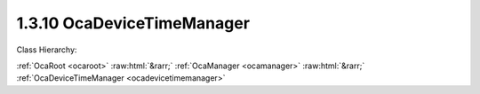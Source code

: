 .. _ocadevicetimemanager:

1.3.10  OcaDeviceTimeManager
============================

Class Hierarchy:

:ref:`OcaRoot <ocaroot>` :raw:html:`&rarr;` :ref:`OcaManager <ocamanager>` :raw:html:`&rarr;` :ref:`OcaDeviceTimeManager <ocadevicetimemanager>` 

.. cpp:class:: OcaDeviceTimeManager: OcaManager

    Manager that allows controlling and monitoring a device's time-of-day clock, and that collects the device's time source objects.  
    
     - Must be instantiated once in every device that has more than one time source object. In this context, a "time source object" is an instance of  **OcaTimeSource** or a subclass of it.
       
    
     - If instantiated, object number must be 10.
      Note: The clock value is accessible via Get and Set methods, but has not been defined as a public property because its value is volatile and should not cause property-change events. The current value of the  **OcaTimeSource** object designated by the  **CurrentDeviceTimeSource** property of this Manager is known as the  **Device Time** . The property  **TimeSources** was added in version 2 of this class.

    **Properties**:

    .. _ocadevicetimemanager_classid:

    .. cpp:member:: static const OcaClassID ClassID = "1.3.10"

        Number that uniquely identifies the class. Note that this differs from the object number, which identifies the instantiated object. This property is an override of the  **OcaRoot** property.

        This property has id ``3.1``.

    .. _ocadevicetimemanager_classversion:

    .. cpp:member:: static const OcaClassVersionNumber ClassVersion = 2

        Identifies the interface version of the class. Any change to the class definition leads to a higher class version. This property is an override of the  **OcaRoot** property.

        This property has id ``3.2``.

    .. _ocadevicetimemanager_timesources:

    .. cpp:member:: OcaList<OcaONo> TimeSources

        The list of ONos of OcaTimeSource objects in this device

        This property has id ``3.1``.

    .. _ocadevicetimemanager_currentdevicetimesource:

    .. cpp:member:: OcaONo CurrentDeviceTimeSource

        The current time source for this device's device time, or zero if none.

        This property has id ``3.2``.

    .. _ocadevicetimemanager_devicetimeptp:

    .. cpp:member:: OcaTimePTP DeviceTimePTP

        The current device time. Defined as a private property so that clock updates don't generate property-change events.

        This property has id ``3.0``.

    Properties inherited from :ref:`OcaRoot <OcaRoot>`:
    
    - :cpp:texpr:`OcaONo` :ref:`OcaRoot::ObjectNumber <OcaRoot_ObjectNumber>`
    
    - :cpp:texpr:`OcaBoolean` :ref:`OcaRoot::Lockable <OcaRoot_Lockable>`
    
    - :cpp:texpr:`OcaString` :ref:`OcaRoot::Role <OcaRoot_Role>`
    
    

    **Methods**:

    .. _ocadevicetimemanager_getdevicetimentp:

    .. cpp:function:: OcaStatus GetDeviceTimeNTP(OcaTimeNTP &DeviceTime)

        Get current value of device time-of-day clock in NTP format. Return value indicates whether value was successfully retrieved. This method is  _optional_ and  _deprecated_ .

        This method has id ``3.1``.

        :param OcaTimeNTP DeviceTime: Output parameter.

    .. _ocadevicetimemanager_setdevicetimentp:

    .. cpp:function:: OcaStatus SetDeviceTimeNTP(OcaTimeNTP DeviceTime)

        Sets device time-of-day clock in NTP format. Return value indicates whether value was successfully set. Not available if a time source is identified in property CurrentDeviceTimeSource. This method is  _optional_ and  _deprecated_ .

        This method has id ``3.2``.

        :param OcaTimeNTP DeviceTime: Input parameter.

    .. _ocadevicetimemanager_gettimesources:

    .. cpp:function:: OcaStatus GetTimeSources(OcaList<OcaONo> &TimeSourceONos)

        Returns list of object numbers of OcaTimeSource instances in this device. Return value indicates whether list was successfully retrieved.

        This method has id ``3.3``.

        :param OcaList<OcaONo> TimeSourceONos: Output parameter.

    .. _ocadevicetimemanager_getcurrentdevicetimesource:

    .. cpp:function:: OcaStatus GetCurrentDeviceTimeSource(OcaONo &TimeSourceONo)

        Retrieves ONo of current time source object, or zero if none. Return value indicates whether value was successfully retrieved.

        This method has id ``3.4``.

        :param OcaONo TimeSourceONo: Output parameter.

    .. _ocadevicetimemanager_setcurrentdevicetimesource:

    .. cpp:function:: OcaStatus SetCurrentDeviceTimeSource(OcaONo TimeSourceONo)

        Sets ONo of current time source object, or zero if none. Return value indicates whether value was successfully retrieved.

        This method has id ``3.5``.

        :param OcaONo TimeSourceONo: Input parameter.

    .. _ocadevicetimemanager_getdevicetimeptp:

    .. cpp:function:: OcaStatus GetDeviceTimePTP(OcaTimePTP &DeviceTime)

        Get current value of device time-of-day clock in PTP format. Return value indicates whether value was successfully retrieved.

        This method has id ``3.6``.

        :param OcaTimePTP DeviceTime: Output parameter.

    .. _ocadevicetimemanager_setdevicetimeptp:

    .. cpp:function:: OcaStatus SetDeviceTimePTP(OcaTimePTP DeviceTime)

        Sets device time-of-day clock in PTP format. Return value indicates whether value was successfully set. Not available if a time source is identified in property CurrentDeviceTimeSource.

        This method has id ``3.7``.

        :param OcaTimePTP DeviceTime: Input parameter.


    Methods inherited from :ref:`OcaRoot <OcaRoot>`:
    
    - :ref:`OcaRoot::GetClassIdentification(ClassIdentification) <OcaRoot_GetClassIdentification>`
    
    - :ref:`OcaRoot::GetLockable(lockable) <OcaRoot_GetLockable>`
    
    - :ref:`OcaRoot::LockTotal() <OcaRoot_LockTotal>`
    
    - :ref:`OcaRoot::Unlock() <OcaRoot_Unlock>`
    
    - :ref:`OcaRoot::GetRole(Role) <OcaRoot_GetRole>`
    
    - :ref:`OcaRoot::LockReadonly() <OcaRoot_LockReadonly>`
    
    


